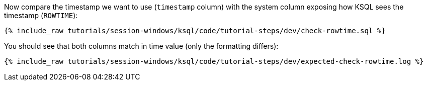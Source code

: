 Now compare the timestamp we want to use (`timestamp` column) with the system column exposing how KSQL sees the timestamp (`ROWTIME`): 
+++++
<pre class="snippet"><code class="shell">{% include_raw tutorials/session-windows/ksql/code/tutorial-steps/dev/check-rowtime.sql %}</code></pre>
+++++

You should see that both columns match in time value (only the formatting differs):
+++++
<pre class="snippet"><code class="shell">{% include_raw tutorials/session-windows/ksql/code/tutorial-steps/dev/expected-check-rowtime.log %}</code></pre>
+++++
